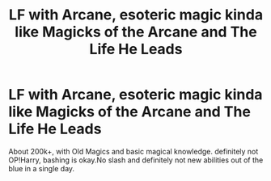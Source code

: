 #+TITLE: LF with Arcane, esoteric magic kinda like Magicks of the Arcane and The Life He Leads

* LF with Arcane, esoteric magic kinda like Magicks of the Arcane and The Life He Leads
:PROPERTIES:
:Author: TheArchimedeanAss
:Score: 3
:DateUnix: 1608891724.0
:DateShort: 2020-Dec-25
:FlairText: Request
:END:
About 200k+, with Old Magics and basic magical knowledge. definitely not OP!Harry, bashing is okay.No slash and definitely not new abilities out of the blue in a single day.

